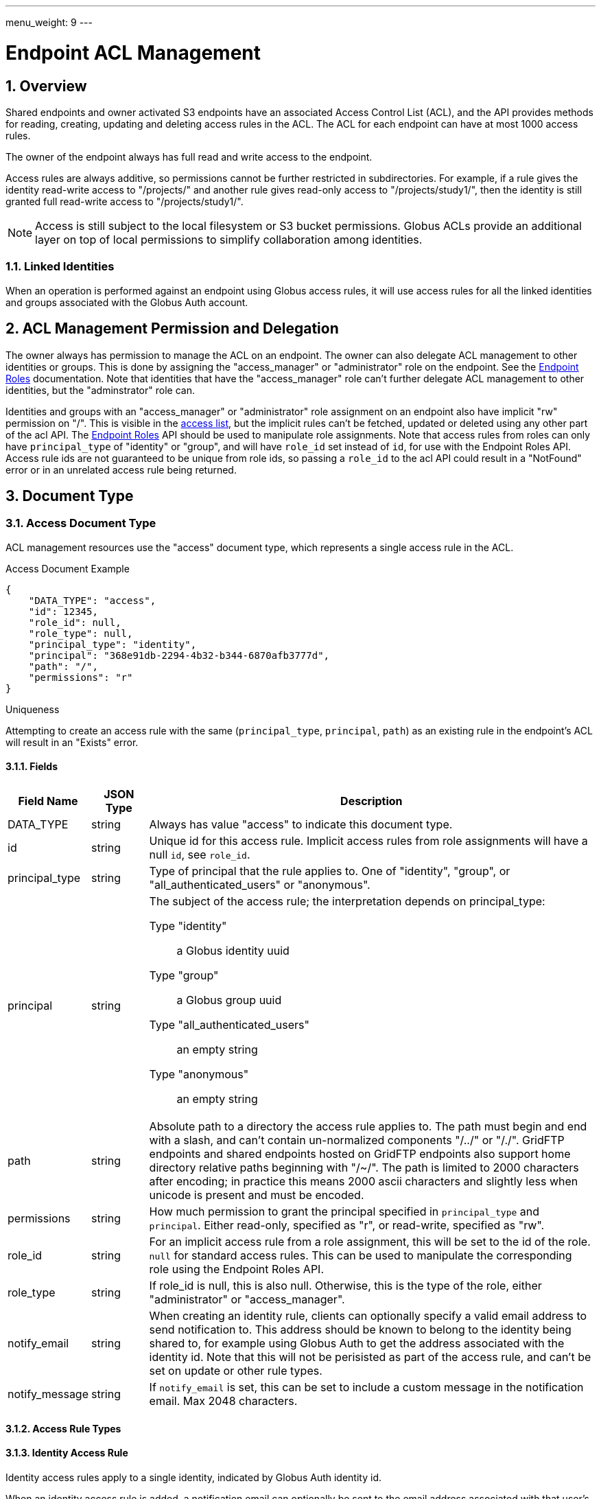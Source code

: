 ---
menu_weight: 9
---

= Endpoint ACL Management
:toc:
:toclevels: 3
:numbered:
:compat-mode:

// use outfilesuffix in relative links to make them work on github
ifdef::env-github[:outfilesuffix: .adoc]


== Overview

Shared endpoints and owner activated S3 endpoints have an associated Access
Control List (ACL), and the API provides methods for reading, creating,
updating and deleting access rules in the ACL. The ACL for each endpoint can
have at most 1000 access rules.

The owner of the endpoint always has full read and write access to the endpoint.

Access rules are always additive, so permissions cannot be further restricted
in subdirectories. For example, if a rule gives the identity read-write access
to "/projects/" and another rule gives read-only access to "/projects/study1/",
then the identity is still granted full read-write access to
"/projects/study1/".

NOTE: Access is still subject to the local filesystem or S3 bucket
permissions. Globus ACLs provide an additional layer on top of local
permissions to simplify collaboration among identities.

=== Linked Identities

When an operation is performed against an endpoint using Globus access rules,
it will use access rules for all the linked identities and groups associated
with the Globus Auth account.

[[rest_access_delegation]]
== ACL Management Permission and Delegation

The owner always has permission to manage the ACL on an endpoint. The owner can
also delegate ACL management to other identities or groups. This is done by
assigning the "access_manager" or "administrator" role on the endpoint. See the
link:../endpoint_roles[Endpoint Roles] documentation. Note that
identities that have the "access_manager" role can't further delegate
ACL management to other identities, but the "adminstrator" role can.

Identities and groups with an "access_manager" or "administrator" role
assignment on an endpoint also have implicit "rw" permission on "/". This is
visible in the <<rest_access_get_list,access list>>, but the implicit rules
can't be fetched, updated or deleted using any other part of the acl API. The
link:../endpoint_roles[Endpoint Roles] API should be used to
manipulate role assignments. Note that access rules from roles can only have
+principal_type+ of "identity" or "group", and will have +role_id+ set instead
of +id+, for use with the Endpoint Roles API. Access rule ids are not
guaranteed to be unique from role ids, so passing a +role_id+ to the acl API
could result in a "NotFound" error or in an unrelated access rule being
returned.

== Document Type

[[access_document]]
=== Access Document Type

ACL management resources use the "access" document type, which represents
a single access rule in the ACL.

.Access Document Example
------------------------
{
    "DATA_TYPE": "access",
    "id": 12345,
    "role_id": null,
    "role_type": null,
    "principal_type": "identity",
    "principal": "368e91db-2294-4b32-b344-6870afb3777d",
    "path": "/",
    "permissions": "r"
}
------------------------

.Uniqueness
Attempting to create an access rule with the same (+principal_type+,
+principal+, +path+) as an existing rule in the endpoint's ACL will result in
an "Exists" error.

==== Fields

[cols="1,1,8",options="header"]
|===================
| Field Name     | JSON Type | Description
| DATA_TYPE      | string
                 | Always has value "access" to indicate this document type.
| id             | string
                 | Unique id for this access rule. Implicit access
                   rules from role assignments will have a null +id+,
                   see +role_id+.
| principal_type | string
                 | Type of principal that the rule applies to.
                   One of "identity", "group",
                   or "all_authenticated_users" or "anonymous".
| principal      | string
                 a|The subject of the access rule; the interpretation
                   depends on +principal_type+:

                   Type "identity":: a Globus identity uuid
                   Type "group":: a Globus group uuid
                   Type "all_authenticated_users":: an empty string
                   Type "anonymous":: an empty string

| path           | string
                 | Absolute path to a directory the access rule applies to.
                   The path must begin and end with a slash, and can't
                   contain un-normalized components "/../" or "/./".
                   GridFTP endpoints and shared endpoints hosted on GridFTP
                   endpoints also support home directory relative paths
                   beginning with "/~/". The path is limited to 2000
                   characters after encoding; in practice this means
                   2000 ascii characters and slightly less when unicode
                   is present and must be encoded.
| permissions    | string
                 | How much permission to grant the principal specified in
                   +principal_type+ and +principal+.
                   Either read-only, specified as "r",
                   or read-write, specified as "rw".
| role_id        | string
                 | For an implicit access rule from a role
                   assignment, this will be set to the id of the role.
                   +null+ for standard access rules. This can be used to
                   manipulate the corresponding role using the Endpoint Roles
                   API.
| role_type      | string
                 | If role_id is null, this is also null.  
                    Otherwise, this is the type of the role, either "administrator" or "access_manager".  
| notify_email   | string
                 | When creating an identity rule, clients can optionally
                   specify a valid email address to send notification to.
                   This address should be known to belong to the identity
                   being shared to, for example using Globus Auth to get the
                   address associated with the identity id. Note that this
                   will not be perisisted as part of the access rule, and
                   can't be set on update or other rule types.
| notify_message | string
                 | If +notify_email+ is set, this can be set to include
                   a custom message in the notification email. Max 2048
                   characters.
|===================


[[access_rule_types]]
==== Access Rule Types

==== Identity Access Rule

Identity access rules apply to a single identity, indicated by Globus Auth
identity id.

When an identity access rule is added, a notification email can optionally be
sent to the email address associated with that user's Globus account.

===== Group Access Rule

Group access rules apply to all Globus users in a Globus group. Groups can
be created and discovered with the Nexus API. In the access rules, they
are indicated by the group id, not by the group name which is not necessarily
unique.

NOTE: Group ids are not validated; it is the responsibility of the client to
ensure the id is correct via the Group API in Nexus. Also if the group is
deleted, the rule will no longer provide any access but will stay in the ACL
until deleted by the user or client application.

===== All Authenticated Users Access Rule

These rules grant access to all Globus users. This can be used to share data
with everyone, but still allows monitoring of how many people are accessing
the data.

===== Anonymous Access Rule

These rules grant access to anyone, including both authenticated Globus users
and anonymous users who do not have a Globus account or haven't authenticated.
The anonymous access is via public HTTP servers running at the endpoint,
alongside the GridFTP server.

NOTE: S3 endpoints do not currently support anonymous access, so anonymous
rules will be identical to "all_authenticated_users" rules.

==== Migration: User and Email Access Rules

These access rule types can no longer be created, and all previously
created rules of these types have been converted to "identity" type
access rules.

== Path Arguments

[cols="1,1,8",options="header"]
|===================
| Name              | Type  | Description
| endpoint_xid      | string
| The +id+ of the endpoint, or for backward compatibility the
  +canonical_name+ of the endpoint. The latter is deprecated, and all clients
  should be updated to use +id+.

| id  | int | Integer id of an access rule.
|===================


== Common Query Parameters

[cols="1,8",options="header"]
|===================
| Name   | Description
| fields | Comma separated list of fields to include in the response. This can
           be used to save bandwidth on large list responses when not all
           fields are needed.
|===================


== Common Errors

[cols="1,1,8",options="header"]
|===================
| Code              | HTTP Status  | Description
| EndpointNotFound  |404  | If <endpoint_xid> not found
| AccessRuleNotFound|404  | If access rule specified by <id> is not found
| NotSupported      |409  | If <endpoint_xid> does not support ACLs.
                            See the +acl_available+ field of +endpoint+ to
                            determine if an endpoint supports ACLs.
| PermissionDenied  |403  | If you do not have permissions to view or modify
                            ACLs on <endpoint_xid>.
| ServiceUnavailable|503  | If the service is down for maintenance.
|===================


== Operations

[[rest_access_get_list]]
=== Get list of access rules

Get the list of access rules in the ACL for a specified endpoint.

NOTE: This list includes implicit rules roles, which
can't be manipulated directly with other operations in the acl API. 
The endpoint owner always has full read-write permission.
See <<rest_access_delegation,ACL Management Permissions and
Delegation>>.

.Authorization
Requires the "access_manager" or "administrator" role on the endpoint.

[cols="h,5"]
|============
| URL
| /endpoint/<endpoint_xid>/access_list

| Method
| GET

| Response Body a| 
------------------------------------
{
    "length": 2,
    "endpoint": "alice#myshare",
    "DATA": [
        {
            "DATA_TYPE": "access",
            "principal_type": "identity",
            "path": "/",
            "principal": "623568a4-3960-4836-be02-09366d201bcb",
            "id": 12345,
            "role_id": null,
            "role_type": null,
            "permissions": "r"
        },
        {
            "DATA_TYPE": "access",
            "principal_type": "group",
            "path": "/project1",
            "principal": "a2e662ac-d4bc-4ab7-aceb-8a12d2205326",
            "id": 743565,
            "role_id": null,
            "role_type": null,
            "permissions": "rw"
        }
    ],
    "DATA_TYPE": "access_list"
}
------------------------------------
|============


=== Get access rule by id

Get a single access rule for a specified endpoint by id.

.Authorization
Requires the "access_manager" or "administrator"
link:../endpoint_roles#effective_roles[effective role]
on the endpoint.

[cols="h,5"]
|============
| URL
| /endpoint/<endpoint_xid>/access/<id>

| Method
| GET

| Response Body
| <<access_document,Access document>>
|============


[[rest_access_create]]
=== Create access rule

Create a new access rule. The response contains the id of the newly created
rule in the +access_id+ field. Returns http status 201 and a +result+ document
with code "Created" on success.

The +notify_email+ and +notify_message+ fields are optional and not persisted
as part of the +access+ document.

NOTE: The +id+ field of the access document must be omitted in create requests.

.Authorization
Requires the "access_manager" or "administrator"
link:../endpoint_roles#effective_roles[effective role]
on the endpoint.

[cols="h,5"]
|============
| URL
| /endpoint/<endpoint_xid>/access

| Method
| POST

| Request Body a|
------------------------
{
    "DATA_TYPE": "access",
    "principal_type": "identity",
    "principal": "623568a4-3960-4836-be02-09366d201bcb",
    "path": "/",
    "permissions": "r"
    "notify_email": "user@example.com",
}
------------------------

| Response Body a|
---------------------------------------------------
{
    "code": "Created",
    "resource": "/endpoint/epname/access",
    "DATA_TYPE": "access_create_result",
    "request_id": "abc123",
    "access_id": 12345,
    "message": "Access rule created successfully."
}
---------------------------------------------------
|============

==== Errors

[cols="1,1,8",options="header"]
|===================
| Code     | HTTP Status | Description
| InvalidPath   | 400  | If the path specified in the access rule is not
                            valid or too long.
| LimitExceeded | 409 | If the endpoint ACL already has the maximum number of
                        access rules.
| Exists        | 409 | If an access rule with the same
                        (+principal_type+, +principal+, +path+) already
                        exists in the endpoint's ACL.
|===================


=== Update access rule

Update the permissions on an existing access rule. Other fields (besides
+DATA_TYPE+ which must always be present) may be omitted. If the id is present
it must match the id in the URL.

Returns a +result+ document with code "Updated" on success, but checking that
the HTTP status code is 2xx is sufficient to verify success.

NOTE: This may support updating +path+ or other fields in the future, so
clients should make sure to use the correct value for the other fields
or omit them entirely.

NOTE: If an email access rule has been claimed since the client fetched
it and become a user access rule, this will update the user access rule,
which has the same id.

.Authorization
Requires the "access_manager" or "administrator"
link:../endpoint_roles#effective_roles[effective role]
on the endpoint.

[cols="h,5"]
|============
| URL
| /endpoint/<endpoint_xid>/access/<id>

| Method
| PUT

| Request Body
| Access document

| Response Body a|
-------------------------------------------------------------------
{
    "message": "Access rule '123' permissions updated successfully",
    "code": "Updated",
    "resource": "/endpoint/user#ep1/access/123",
    "DATA_TYPE": "result",
    "request_id": "ABCdef789"
}
-------------------------------------------------------------------
|============


=== Delete access rule

Delete a single access rule, specified by id.

Returns a +result+ document with code "Deleted" on success and HTTP status code
200, and an "AccessRuleNotFound" error if the rule has already been deleted. If
the client is using a retry loop, both should be accepted as success in case
the first successful attempt is disconnected after the request is processed but
before the response is received by the client.

.Authorization
Requires the "access_manager" or "administrator"
link:../endpoint_roles#effective_roles[effective role]
on the endpoint.

[cols="h,5"]
|============
| URL
| /endpoint/<endpoint_xid>/access/<id>

| Method
| DELETE

| Request Body  | Empty
| Response Body a|
-------------------------------------------------------------------
{
    "message": "Access rule '123' deleted successfully",
    "code": "Deleted",
    "resource": "/endpoint/user#ep1/access/123",
    "DATA_TYPE": "result",
    "request_id": "ABCdef789"
}
-------------------------------------------------------------------
|============
